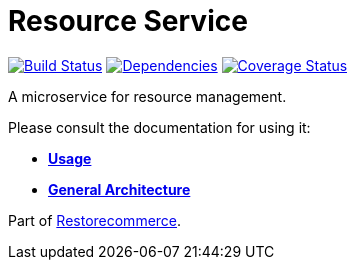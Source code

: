 = Resource Service

https://travis-ci.org/restorecommerce/resource-srv?branch=master[image:https://img.shields.io/travis/restorecommerce/resource-srv/master.svg?style=flat-square[Build Status]]
https://depfu.com/repos/github/restorecommerce/resource-srv?branch=master[image:https://img.shields.io/depfu/dependencies/github/restorecommerce/resource-srv?style=flat-square[Dependencies]]
https://coveralls.io/github/restorecommerce/resource-srv?branch=master[image:http://img.shields.io/coveralls/github/restorecommerce/resource-srv/master.svg?style=flat-square[Coverage Status]]

A microservice for resource management.

Please consult the documentation for using it:

- *link:https://docs.restorecommerce.io/resource-srv/index.html[Usage]*
- *link:https://docs.restorecommerce.io/architecture/index.html[General Architecture]*

Part of link:https://github.com/restorecommerce[Restorecommerce].
